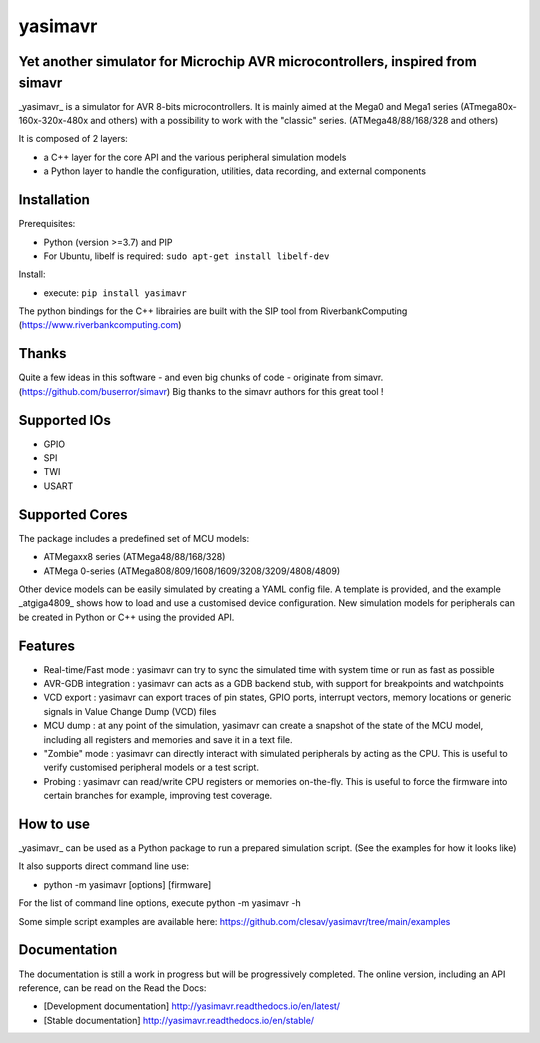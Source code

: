 yasimavr
==========

Yet another simulator for Microchip AVR microcontrollers, inspired from simavr
------------

_yasimavr_ is a simulator for AVR 8-bits microcontrollers.
It is mainly aimed at the Mega0 and Mega1 series (ATmega80x-160x-320x-480x and others)
with a possibility to work with the "classic" series. (ATMega48/88/168/328 and others)

It is composed of 2 layers:

* a C++ layer for the core API and the various peripheral simulation models
* a Python layer to handle the configuration, utilities, data recording, and external components

Installation
------------
Prerequisites:

* Python (version >=3.7) and PIP
* For Ubuntu, libelf is required: ``sudo apt-get install libelf-dev``

Install:

* execute: ``pip install yasimavr``

The python bindings for the C++ librairies are built with the SIP tool from RiverbankComputing
(https://www.riverbankcomputing.com)

Thanks
------
Quite a few ideas in this software - and even big chunks of code - originate from simavr.
(https://github.com/buserror/simavr)
Big thanks to the simavr authors for this great tool !

Supported IOs
--------------

* GPIO
* SPI
* TWI
* USART

Supported Cores
---------------

The package includes a predefined set of MCU models:

* ATMegaxx8 series (ATMega48/88/168/328)
* ATMega 0-series (ATMega808/809/1608/1609/3208/3209/4808/4809)

Other device models can be easily simulated by creating a YAML config file.
A template is provided, and the example _atgiga4809_ shows how to load and use a customised device configuration.
New simulation models for peripherals can be created in Python or C++ using the provided API.

Features
--------

* Real-time/Fast mode : yasimavr can try to sync the simulated time with system time or run as fast as possible
* AVR-GDB integration : yasimavr can acts as a GDB backend stub, with support for breakpoints and watchpoints
* VCD export : yasimavr can export traces of pin states, GPIO ports, interrupt vectors, memory locations or generic signals in Value Change Dump (VCD) files
* MCU dump : at any point of the simulation, yasimavr can create a snapshot of the state of the MCU model, including all registers and memories and save it in a text file.
* "Zombie" mode : yasimavr can directly interact with simulated peripherals by acting as the CPU. This is useful to verify customised peripheral models or a test script.
* Probing : yasimavr can read/write CPU registers or memories on-the-fly. This is useful to force the firmware into certain branches for example, improving test coverage.

How to use
----------

_yasimavr_ can be used as a Python package to run a prepared simulation script.
(See the examples for how it looks like)

It also supports direct command line use:

* python -m yasimavr [options] [firmware]

For the list of command line options, execute python -m yasimavr -h

Some simple script examples are available here:
https://github.com/clesav/yasimavr/tree/main/examples

Documentation
-------------

The documentation is still a work in progress but will be progressively completed.
The online version, including an API reference, can be read on the Read the Docs:

* [Development documentation] http://yasimavr.readthedocs.io/en/latest/
* [Stable documentation] http://yasimavr.readthedocs.io/en/stable/
